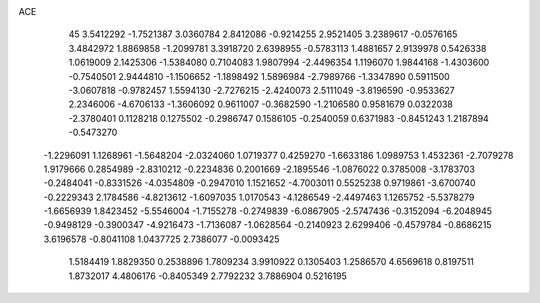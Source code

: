 ACE                                                                             
   45
   3.5412292  -1.7521387   3.0360784   2.8412086  -0.9214255   2.9521405
   3.2389617  -0.0576165   3.4842972   1.8869858  -1.2099781   3.3918720
   2.6398955  -0.5783113   1.4881657   2.9139978   0.5426338   1.0619009
   2.1425306  -1.5384080   0.7104083   1.9807994  -2.4496354   1.1196070
   1.9844168  -1.4303600  -0.7540501   2.9444810  -1.1506652  -1.1898492
   1.5896984  -2.7989766  -1.3347890   0.5911500  -3.0607818  -0.9782457
   1.5594130  -2.7276215  -2.4240073   2.5111049  -3.8196590  -0.9533627
   2.2346006  -4.6706133  -1.3606092   0.9611007  -0.3682590  -1.2106580
   0.9581679   0.0322038  -2.3780401   0.1128218   0.1275502  -0.2986747
   0.1586105  -0.2540059   0.6371983  -0.8451243   1.2187894  -0.5473270
  -1.2296091   1.1268961  -1.5648204  -2.0324060   1.0719377   0.4259270
  -1.6633186   1.0989753   1.4532361  -2.7079278   1.9179666   0.2854989
  -2.8310212  -0.2234836   0.2001669  -2.1895546  -1.0876022   0.3785008
  -3.1783703  -0.2484041  -0.8331526  -4.0354809  -0.2947010   1.1521652
  -4.7003011   0.5525238   0.9719861  -3.6700740  -0.2229343   2.1784586
  -4.8213612  -1.6097035   1.0170543  -4.1286549  -2.4497463   1.1265752
  -5.5378279  -1.6656939   1.8423452  -5.5546004  -1.7155278  -0.2749839
  -6.0867905  -2.5747436  -0.3152094  -6.2048945  -0.9498129  -0.3900347
  -4.9216473  -1.7136087  -1.0628564  -0.2140923   2.6299406  -0.4579784
  -0.8686215   3.6196578  -0.8041108   1.0437725   2.7386077  -0.0093425
   1.5184419   1.8829350   0.2538896   1.7809234   3.9910922   0.1305403
   1.2586570   4.6569618   0.8197511   1.8732017   4.4806176  -0.8405349
   2.7792232   3.7886904   0.5216195
